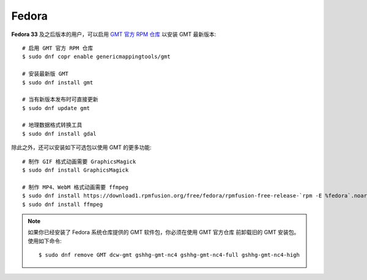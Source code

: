 Fedora
======

**Fedora 33** 及之后版本的用户，可以启用
`GMT 官方 RPM 仓库 <https://copr.fedorainfracloud.org/coprs/genericmappingtools/gmt/>`__
以安装 GMT 最新版本::

    # 启用 GMT 官方 RPM 仓库
    $ sudo dnf copr enable genericmappingtools/gmt

    # 安装最新版 GMT
    $ sudo dnf install gmt

    # 当有新版本发布时可直接更新
    $ sudo dnf update gmt

    # 地理数据格式转换工具
    $ sudo dnf install gdal

除此之外，还可以安装如下可选包以使用 GMT 的更多功能::

    # 制作 GIF 格式动画需要 GraphicsMagick
    $ sudo dnf install GraphicsMagick

    # 制作 MP4、WebM 格式动画需要 ffmpeg
    $ sudo dnf install https://download1.rpmfusion.org/free/fedora/rpmfusion-free-release-`rpm -E %fedora`.noarch.rpm
    $ sudo dnf install ffmpeg

.. note::

    如果你已经安装了 Fedora 系统仓库提供的 GMT 软件包，你必须在使用 GMT 官方仓库
    前卸载旧的 GMT 安装包。使用如下命令::

        $ sudo dnf remove GMT dcw-gmt gshhg-gmt-nc4 gshhg-gmt-nc4-full gshhg-gmt-nc4-high
